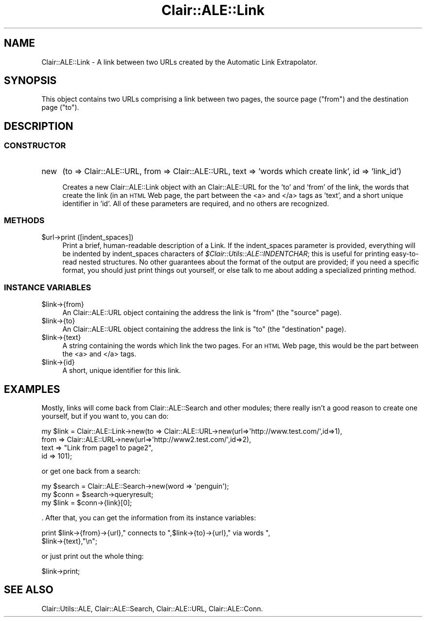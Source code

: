 .\" Automatically generated by Pod::Man 2.25 (Pod::Simple 3.04)
.\"
.\" Standard preamble:
.\" ========================================================================
.de Sp \" Vertical space (when we can't use .PP)
.if t .sp .5v
.if n .sp
..
.de Vb \" Begin verbatim text
.ft CW
.nf
.ne \\$1
..
.de Ve \" End verbatim text
.ft R
.fi
..
.\" Set up some character translations and predefined strings.  \*(-- will
.\" give an unbreakable dash, \*(PI will give pi, \*(L" will give a left
.\" double quote, and \*(R" will give a right double quote.  \*(C+ will
.\" give a nicer C++.  Capital omega is used to do unbreakable dashes and
.\" therefore won't be available.  \*(C` and \*(C' expand to `' in nroff,
.\" nothing in troff, for use with C<>.
.tr \(*W-
.ds C+ C\v'-.1v'\h'-1p'\s-2+\h'-1p'+\s0\v'.1v'\h'-1p'
.ie n \{\
.    ds -- \(*W-
.    ds PI pi
.    if (\n(.H=4u)&(1m=24u) .ds -- \(*W\h'-12u'\(*W\h'-12u'-\" diablo 10 pitch
.    if (\n(.H=4u)&(1m=20u) .ds -- \(*W\h'-12u'\(*W\h'-8u'-\"  diablo 12 pitch
.    ds L" ""
.    ds R" ""
.    ds C` ""
.    ds C' ""
'br\}
.el\{\
.    ds -- \|\(em\|
.    ds PI \(*p
.    ds L" ``
.    ds R" ''
'br\}
.\"
.\" Escape single quotes in literal strings from groff's Unicode transform.
.ie \n(.g .ds Aq \(aq
.el       .ds Aq '
.\"
.\" If the F register is turned on, we'll generate index entries on stderr for
.\" titles (.TH), headers (.SH), subsections (.SS), items (.Ip), and index
.\" entries marked with X<> in POD.  Of course, you'll have to process the
.\" output yourself in some meaningful fashion.
.ie \nF \{\
.    de IX
.    tm Index:\\$1\t\\n%\t"\\$2"
..
.    nr % 0
.    rr F
.\}
.el \{\
.    de IX
..
.\}
.\"
.\" Accent mark definitions (@(#)ms.acc 1.5 88/02/08 SMI; from UCB 4.2).
.\" Fear.  Run.  Save yourself.  No user-serviceable parts.
.    \" fudge factors for nroff and troff
.if n \{\
.    ds #H 0
.    ds #V .8m
.    ds #F .3m
.    ds #[ \f1
.    ds #] \fP
.\}
.if t \{\
.    ds #H ((1u-(\\\\n(.fu%2u))*.13m)
.    ds #V .6m
.    ds #F 0
.    ds #[ \&
.    ds #] \&
.\}
.    \" simple accents for nroff and troff
.if n \{\
.    ds ' \&
.    ds ` \&
.    ds ^ \&
.    ds , \&
.    ds ~ ~
.    ds /
.\}
.if t \{\
.    ds ' \\k:\h'-(\\n(.wu*8/10-\*(#H)'\'\h"|\\n:u"
.    ds ` \\k:\h'-(\\n(.wu*8/10-\*(#H)'\`\h'|\\n:u'
.    ds ^ \\k:\h'-(\\n(.wu*10/11-\*(#H)'^\h'|\\n:u'
.    ds , \\k:\h'-(\\n(.wu*8/10)',\h'|\\n:u'
.    ds ~ \\k:\h'-(\\n(.wu-\*(#H-.1m)'~\h'|\\n:u'
.    ds / \\k:\h'-(\\n(.wu*8/10-\*(#H)'\z\(sl\h'|\\n:u'
.\}
.    \" troff and (daisy-wheel) nroff accents
.ds : \\k:\h'-(\\n(.wu*8/10-\*(#H+.1m+\*(#F)'\v'-\*(#V'\z.\h'.2m+\*(#F'.\h'|\\n:u'\v'\*(#V'
.ds 8 \h'\*(#H'\(*b\h'-\*(#H'
.ds o \\k:\h'-(\\n(.wu+\w'\(de'u-\*(#H)/2u'\v'-.3n'\*(#[\z\(de\v'.3n'\h'|\\n:u'\*(#]
.ds d- \h'\*(#H'\(pd\h'-\w'~'u'\v'-.25m'\f2\(hy\fP\v'.25m'\h'-\*(#H'
.ds D- D\\k:\h'-\w'D'u'\v'-.11m'\z\(hy\v'.11m'\h'|\\n:u'
.ds th \*(#[\v'.3m'\s+1I\s-1\v'-.3m'\h'-(\w'I'u*2/3)'\s-1o\s+1\*(#]
.ds Th \*(#[\s+2I\s-2\h'-\w'I'u*3/5'\v'-.3m'o\v'.3m'\*(#]
.ds ae a\h'-(\w'a'u*4/10)'e
.ds Ae A\h'-(\w'A'u*4/10)'E
.    \" corrections for vroff
.if v .ds ~ \\k:\h'-(\\n(.wu*9/10-\*(#H)'\s-2\u~\d\s+2\h'|\\n:u'
.if v .ds ^ \\k:\h'-(\\n(.wu*10/11-\*(#H)'\v'-.4m'^\v'.4m'\h'|\\n:u'
.    \" for low resolution devices (crt and lpr)
.if \n(.H>23 .if \n(.V>19 \
\{\
.    ds : e
.    ds 8 ss
.    ds o a
.    ds d- d\h'-1'\(ga
.    ds D- D\h'-1'\(hy
.    ds th \o'bp'
.    ds Th \o'LP'
.    ds ae ae
.    ds Ae AE
.\}
.rm #[ #] #H #V #F C
.\" ========================================================================
.\"
.IX Title "Clair::ALE::Link 3pm"
.TH Clair::ALE::Link 3pm "2012-07-09" "perl v5.14.2" "User Contributed Perl Documentation"
.\" For nroff, turn off justification.  Always turn off hyphenation; it makes
.\" way too many mistakes in technical documents.
.if n .ad l
.nh
.SH "NAME"
Clair::ALE::Link \- A link between two URLs created by the Automatic Link Extrapolator.
.SH "SYNOPSIS"
.IX Header "SYNOPSIS"
This object contains two URLs comprising a link between two pages, the
source page (\*(L"from\*(R") and the destination page (\*(L"to\*(R").
.SH "DESCRIPTION"
.IX Header "DESCRIPTION"
.SS "\s-1CONSTRUCTOR\s0"
.IX Subsection "CONSTRUCTOR"
.IP "new" 4
.IX Item "new"
(to => Clair::ALE::URL, from => Clair::ALE::URL, text => 'words which create link', id => 'link_id')
.Sp
Creates a new Clair::ALE::Link object with an Clair::ALE::URL for the
\&'to' and 'from' of the link, the words that create the link (in an
\&\s-1HTML\s0 Web page, the part between the <a> and </a> tags
as 'text', and a short unique identifier in 'id'.  All of these
parameters are required, and no others are recognized.
.SS "\s-1METHODS\s0"
.IX Subsection "METHODS"
.ie n .IP "$url\->print ([indent_spaces])" 4
.el .IP "\f(CW$url\fR\->print ([indent_spaces])" 4
.IX Item "$url->print ([indent_spaces])"
Print a brief, human-readable description of a Link.  If the
indent_spaces parameter is provided, everything will be indented by
indent_spaces characters of \fI\f(CI$Clair::Utils::ALE::INDENTCHAR\fI\fR; this is useful for
printing easy-to-read nested structures.  No other guarantees about
the format of the output are provided; if you need a specific format,
you should just print things out yourself, or else talk to me about
adding a specialized printing method.
.SS "\s-1INSTANCE\s0 \s-1VARIABLES\s0"
.IX Subsection "INSTANCE VARIABLES"
.ie n .IP "$link\->{from}" 4
.el .IP "\f(CW$link\fR\->{from}" 4
.IX Item "$link->{from}"
An Clair::ALE::URL object containing the address the link is
\&\*(L"from\*(R" (the \*(L"source\*(R" page).
.ie n .IP "$link\->{to}" 4
.el .IP "\f(CW$link\fR\->{to}" 4
.IX Item "$link->{to}"
An Clair::ALE::URL object containing the address the link is \*(L"to\*(R"
(the \*(L"destination\*(R" page).
.ie n .IP "$link\->{text}" 4
.el .IP "\f(CW$link\fR\->{text}" 4
.IX Item "$link->{text}"
A string containing the words which link the two pages.  For an \s-1HTML\s0
Web page, this would be the part between the <a> and
</a> tags.
.ie n .IP "$link\->{id}" 4
.el .IP "\f(CW$link\fR\->{id}" 4
.IX Item "$link->{id}"
A short, unique identifier for this link.
.SH "EXAMPLES"
.IX Header "EXAMPLES"
Mostly, links will come back from Clair::ALE::Search and other
modules; there really isn't a good reason to create one yourself, but
if you want to, you can do:
.PP
.Vb 4
\&  my $link = Clair::ALE::Link\->new(to => Clair::ALE::URL\->new(url=>\*(Aqhttp://www.test.com/\*(Aq,id=>1),
\&                            from => Clair::ALE::URL\->new(url=>\*(Aqhttp://www2.test.com/\*(Aq,id=>2),
\&                            text => "Link from page1 to page2",
\&                            id => 101);
.Ve
.PP
or get one back from a search:
.PP
.Vb 3
\&  my $search = Clair::ALE::Search\->new(word => \*(Aqpenguin\*(Aq);
\&  my $conn = $search\->queryresult;
\&  my $link = $conn\->{link}[0];
.Ve
.PP
\&.  After that, you can get the information from its instance
variables:
.PP
.Vb 2
\&  print $link\->{from}\->{url}," connects to ",$link\->{to}\->{url}," via words ",
\&        $link\->{text},"\en";
.Ve
.PP
or just print out the whole thing:
.PP
.Vb 1
\&  $link\->print;
.Ve
.SH "SEE ALSO"
.IX Header "SEE ALSO"
Clair::Utils::ALE, Clair::ALE::Search, Clair::ALE::URL, Clair::ALE::Conn.
